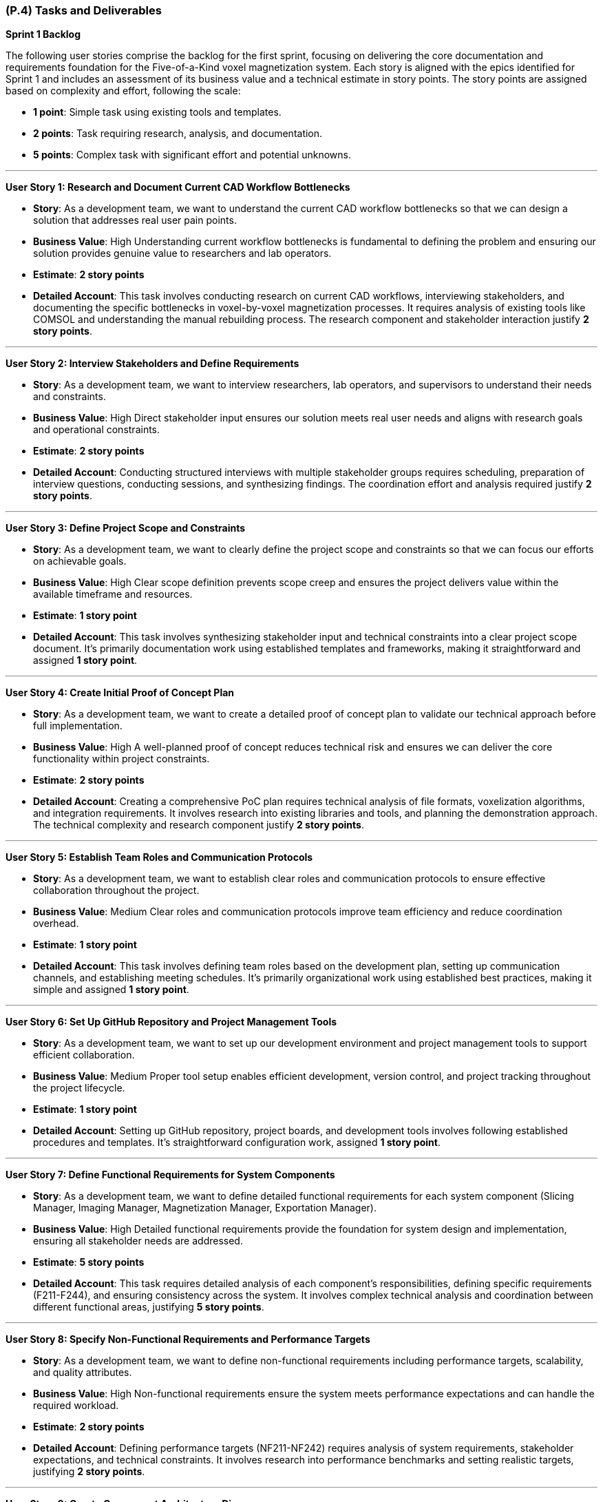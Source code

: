 [#p4,reftext=P.4]
=== (P.4) Tasks and Deliverables

**Sprint 1 Backlog**

The following user stories comprise the backlog for the first sprint, focusing on delivering the core documentation and requirements foundation for the Five-of-a-Kind voxel magnetization system. Each story is aligned with the epics identified for Sprint 1 and includes an assessment of its business value and a technical estimate in story points. The story points are assigned based on complexity and effort, following the scale:

- **1 point**: Simple task using existing tools and templates.
- **2 points**: Task requiring research, analysis, and documentation.
- **5 points**: Complex task with significant effort and potential unknowns.

---

**User Story 1: Research and Document Current CAD Workflow Bottlenecks**

- **Story**: As a development team, we want to understand the current CAD workflow bottlenecks so that we can design a solution that addresses real user pain points.

    - **Business Value**: High  
      Understanding current workflow bottlenecks is fundamental to defining the problem and ensuring our solution provides genuine value to researchers and lab operators.

    - **Estimate**: **2 story points**

    - **Detailed Account**: This task involves conducting research on current CAD workflows, interviewing stakeholders, and documenting the specific bottlenecks in voxel-by-voxel magnetization processes. It requires analysis of existing tools like COMSOL and understanding the manual rebuilding process. The research component and stakeholder interaction justify **2 story points**.

---

**User Story 2: Interview Stakeholders and Define Requirements**

- **Story**: As a development team, we want to interview researchers, lab operators, and supervisors to understand their needs and constraints.

    - **Business Value**: High  
      Direct stakeholder input ensures our solution meets real user needs and aligns with research goals and operational constraints.

    - **Estimate**: **2 story points**

    - **Detailed Account**: Conducting structured interviews with multiple stakeholder groups requires scheduling, preparation of interview questions, conducting sessions, and synthesizing findings. The coordination effort and analysis required justify **2 story points**.

---

**User Story 3: Define Project Scope and Constraints**

- **Story**: As a development team, we want to clearly define the project scope and constraints so that we can focus our efforts on achievable goals.

    - **Business Value**: High  
      Clear scope definition prevents scope creep and ensures the project delivers value within the available timeframe and resources.

    - **Estimate**: **1 story point**

    - **Detailed Account**: This task involves synthesizing stakeholder input and technical constraints into a clear project scope document. It's primarily documentation work using established templates and frameworks, making it straightforward and assigned **1 story point**.

---

**User Story 4: Create Initial Proof of Concept Plan**

- **Story**: As a development team, we want to create a detailed proof of concept plan to validate our technical approach before full implementation.

    - **Business Value**: High  
      A well-planned proof of concept reduces technical risk and ensures we can deliver the core functionality within project constraints.

    - **Estimate**: **2 story points**

    - **Detailed Account**: Creating a comprehensive PoC plan requires technical analysis of file formats, voxelization algorithms, and integration requirements. It involves research into existing libraries and tools, and planning the demonstration approach. The technical complexity and research component justify **2 story points**.

---

**User Story 5: Establish Team Roles and Communication Protocols**

- **Story**: As a development team, we want to establish clear roles and communication protocols to ensure effective collaboration throughout the project.

    - **Business Value**: Medium  
      Clear roles and communication protocols improve team efficiency and reduce coordination overhead.

    - **Estimate**: **1 story point**

    - **Detailed Account**: This task involves defining team roles based on the development plan, setting up communication channels, and establishing meeting schedules. It's primarily organizational work using established best practices, making it simple and assigned **1 story point**.

---

**User Story 6: Set Up GitHub Repository and Project Management Tools**

- **Story**: As a development team, we want to set up our development environment and project management tools to support efficient collaboration.

    - **Business Value**: Medium  
      Proper tool setup enables efficient development, version control, and project tracking throughout the project lifecycle.

    - **Estimate**: **1 story point**

    - **Detailed Account**: Setting up GitHub repository, project boards, and development tools involves following established procedures and templates. It's straightforward configuration work, assigned **1 story point**.

---

**User Story 7: Define Functional Requirements for System Components**

- **Story**: As a development team, we want to define detailed functional requirements for each system component (Slicing Manager, Imaging Manager, Magnetization Manager, Exportation Manager).

    - **Business Value**: High  
      Detailed functional requirements provide the foundation for system design and implementation, ensuring all stakeholder needs are addressed.

    - **Estimate**: **5 story points**

    - **Detailed Account**: This task requires detailed analysis of each component's responsibilities, defining specific requirements (F211-F244), and ensuring consistency across the system. It involves complex technical analysis and coordination between different functional areas, justifying **5 story points**.

---

**User Story 8: Specify Non-Functional Requirements and Performance Targets**

- **Story**: As a development team, we want to define non-functional requirements including performance targets, scalability, and quality attributes.

    - **Business Value**: High  
      Non-functional requirements ensure the system meets performance expectations and can handle the required workload.

    - **Estimate**: **2 story points**

    - **Detailed Account**: Defining performance targets (NF211-NF242) requires analysis of system requirements, stakeholder expectations, and technical constraints. It involves research into performance benchmarks and setting realistic targets, justifying **2 story points**.

---

**User Story 9: Create Component Architecture Diagrams**

- **Story**: As a development team, we want to create visual architecture diagrams showing component relationships and data flow.

    - **Business Value**: Medium  
      Architecture diagrams provide clear visualization of system design and facilitate communication with stakeholders and team members.

    - **Estimate**: **2 story points**

    - **Detailed Account**: Creating PlantUML diagrams requires understanding component interactions, data flow, and system architecture. It involves design work and technical documentation, justifying **2 story points**.

---

**User Story 10: Design Wireframe Mockups for Main Interface**

- **Story**: As a development team, we want to create wireframe mockups of the main user interface to guide development and validate design concepts.

    - **Business Value**: High  
      Wireframe mockups provide early visualization of the user experience and help identify potential usability issues.

    - **Estimate**: **2 story points**

    - **Detailed Account**: Creating wireframes requires understanding user workflows, component interactions, and UI/UX principles. It involves design work and stakeholder feedback integration, justifying **2 story points**.

---

**User Story 11: Conduct Hazard Analysis and Identify Critical Assumptions**

- **Story**: As a development team, we want to conduct a comprehensive hazard analysis to identify potential risks and critical assumptions.

    - **Business Value**: High  
      Hazard analysis helps identify potential failure modes and ensures appropriate safety measures are implemented.

    - **Estimate**: **2 story points**

    - **Detailed Account**: Conducting hazard analysis requires systematic evaluation of potential failure modes, their consequences, and mitigation strategies. It involves technical analysis and risk assessment methodologies, justifying **2 story points**.

---

**User Story 12: Prioritize Requirements Using MoSCoW Methodology**

- **Story**: As a development team, we want to prioritize all requirements using MoSCoW methodology to focus on must-have features first.

    - **Business Value**: High  
      Requirement prioritization ensures critical features are delivered first and helps manage scope within project constraints.

    - **Estimate**: **1 story point**

    - **Detailed Account**: Prioritizing requirements involves applying MoSCoW methodology to categorize features based on stakeholder value and technical feasibility. It's primarily analytical work using established frameworks, assigned **1 story point**.

---

**User Story 13: Document System Interfaces and External Dependencies**

- **Story**: As a development team, we want to document all system interfaces and external dependencies to understand integration requirements.

    - **Business Value**: Medium  
      Clear documentation of interfaces and dependencies helps identify integration challenges and external system requirements.

    - **Estimate**: **1 story point**

    - **Detailed Account**: Documenting interfaces involves cataloging component interactions and external system dependencies. It's primarily documentation work using established templates, assigned **1 story point**.

---

**User Story 14: Define Unit Testing Strategy for Each Component**

- **Story**: As a development team, we want to define comprehensive unit testing strategies for each system component.

    - **Business Value**: High  
      Unit testing strategies ensure code quality and reduce the risk of defects in the final system.

    - **Estimate**: **2 story points**

    - **Detailed Account**: Defining testing strategies requires understanding component responsibilities, identifying test scenarios, and selecting appropriate testing frameworks. It involves technical analysis and planning, justifying **2 story points**.

---

**User Story 15: Plan Integration Testing Between Components**

- **Story**: As a development team, we want to plan integration testing to ensure components work together correctly.

    - **Business Value**: High  
      Integration testing ensures the system functions as a cohesive whole and components interact properly.

    - **Estimate**: **2 story points**

    - **Detailed Account**: Planning integration testing requires understanding component interfaces, data flow, and interaction patterns. It involves technical analysis and test scenario design, justifying **2 story points**.

---

**User Story 16: Design System Testing Scenarios**

- **Story**: As a development team, we want to design comprehensive system testing scenarios to validate end-to-end functionality.

    - **Business Value**: High  
      System testing scenarios ensure the complete workflow functions correctly and meets user requirements.

    - **Estimate**: **2 story points**

    - **Detailed Account**: Designing system test scenarios requires understanding complete user workflows, edge cases, and performance requirements. It involves analysis of user stories and technical requirements, justifying **2 story points**.

---

**User Story 17: Create User Acceptance Testing Criteria**

- **Story**: As a development team, we want to define user acceptance testing criteria to ensure the system meets stakeholder expectations.

    - **Business Value**: High  
      User acceptance testing criteria provide clear validation standards and ensure stakeholder satisfaction.

    - **Estimate**: **1 story point**

    - **Detailed Account**: Creating acceptance criteria involves translating stakeholder requirements into testable conditions. It's primarily documentation work using established templates, assigned **1 story point**.

---

**User Story 18: Establish Performance Benchmarking Procedures**

- **Story**: As a development team, we want to establish procedures for measuring and validating system performance against requirements.

    - **Business Value**: Medium  
      Performance benchmarking procedures ensure the system meets specified performance targets.

    - **Estimate**: **1 story point**

    - **Detailed Account**: Establishing benchmarking procedures involves defining measurement approaches and success criteria. It's primarily planning work using established methodologies, assigned **1 story point**.

---

**User Story 19: Plan Validation with Stakeholders**

- **Story**: As a development team, we want to plan validation activities with researchers and lab operators to ensure the system meets their needs.

    - **Business Value**: High  
      Stakeholder validation ensures the system provides real value and meets user expectations.

    - **Estimate**: **1 story point**

    - **Detailed Account**: Planning validation activities involves scheduling stakeholder sessions and preparing validation materials. It's primarily coordination work, assigned **1 story point**.

---

**User Story 20: Document Test Data Requirements and Test Cases**

- **Story**: As a development team, we want to document test data requirements and create comprehensive test cases.

    - **Business Value**: Medium  
      Well-documented test cases ensure thorough testing coverage and facilitate test execution.

    - **Estimate**: **1 story point**

    - **Detailed Account**: Documenting test cases involves creating test scenarios and identifying required test data. It's primarily documentation work using established templates, assigned **1 story point**.

---

**Total Estimated Story Points for Sprint 1**: **35 story points**

---

**Notes on Business Value and Estimates**

- **High Business Value**: Features critical to project success that directly impact system quality and stakeholder satisfaction.
- **Medium Business Value**: Features that enhance project efficiency and quality but are not critical for initial delivery.
- **Story Point Assignments**:
    - **1 point**: Simple tasks using existing tools, templates, and established procedures.
    - **2 points**: Tasks requiring research, analysis, stakeholder interaction, and technical planning.
    - **5 points**: Complex tasks involving significant technical analysis and coordination across multiple areas.

---

**Professional Summary**

The sprint backlog for Sprint 1 is strategically designed to establish a solid foundation for the Five-of-a-Kind voxel magnetization system by focusing on comprehensive requirements analysis and system design. We prioritize tasks that deliver the most business value while efficiently utilizing resources through established methodologies and tools.

Simple tasks, assigned **1 story point**, are quick wins that utilize existing templates and procedures, allowing for rapid progress in documentation and planning activities. Tasks with **2 story points** involve research, stakeholder interaction, and technical analysis, requiring moderate effort and coordination. The **5 story point** task represents substantial work in defining functional requirements, which is essential for system success but involves complex technical analysis and coordination.

By providing detailed accounts for each user story and the rationale behind the story point estimates, we ensure clarity and alignment within the development team. This detailed planning allows for effective resource allocation, risk management, and sets clear expectations for deliverables.

Our approach aligns with professional software engineering practices, emphasizing:

- **Thoroughness**: Comprehensive requirements analysis and system design before implementation.
- **Stakeholder Focus**: Direct engagement with researchers, lab operators, and supervisors to ensure real value delivery.
- **Risk Mitigation**: Early identification of technical challenges and critical assumptions.
- **Quality**: Detailed planning and validation strategies to ensure high-quality deliverables.

By the end of Sprint 1, we aim to have a comprehensive understanding of the problem domain, detailed system requirements, and a clear plan for implementation, laying a solid foundation for subsequent development phases.

---

**Sprint 2 Backlog**

The following user stories comprise the backlog for Sprint 2, focusing on system design and proof of concept development for the Five-of-a-Kind voxel magnetization system. This sprint transitions from requirements analysis to technical design and validation of core functionality.

---

**User Story 21: Design Database Schema for Voxel Data and Magnetization Metadata**

- **Story**: As a development team, we want to design a comprehensive database schema to store voxel data and magnetization metadata efficiently.

    - **Business Value**: High  
      A well-designed database schema is essential for storing and retrieving voxel data, magnetization assignments, and edit history efficiently.

    - **Estimate**: **2 story points**

    - **Detailed Account**: Designing the database schema requires understanding data relationships, query patterns, and performance requirements. It involves creating entity-relationship diagrams, defining table structures, and planning indexing strategies for optimal performance with large voxel datasets.

---

**User Story 22: Create API Specifications for Component Communication**

- **Story**: As a development team, we want to define clear API specifications for communication between system components.

    - **Business Value**: High  
      Well-defined APIs ensure seamless integration between components and facilitate independent development and testing.

    - **Estimate**: **2 story points**

    - **Detailed Account**: Creating API specifications involves defining endpoints, request/response formats, error handling, and authentication mechanisms. It requires understanding component interactions and data flow patterns to ensure efficient communication.

---

**User Story 23: Design React Component Hierarchy for Frontend**

- **Story**: As a development team, we want to design a clear React component hierarchy to support the user interface requirements.

    - **Business Value**: High  
      A well-structured component hierarchy enables maintainable, reusable UI components and efficient development.

    - **Estimate**: **2 story points**

    - **Detailed Account**: Designing the component hierarchy requires understanding UI requirements, state management needs, and component reusability. It involves creating component diagrams and defining props interfaces for optimal development workflow.

---

**User Story 24: Plan Three.js Integration for 3D Visualization**

- **Story**: As a development team, we want to plan the integration of Three.js for 3D voxel visualization and interaction.

    - **Business Value**: High  
      Three.js integration is critical for providing the 3D visualization capabilities that are central to the system's functionality.

    - **Estimate**: **5 story points**

    - **Detailed Account**: Planning Three.js integration involves understanding 3D rendering requirements, performance optimization strategies, and user interaction patterns. It requires research into Three.js capabilities, memory management for large voxel grids, and integration with React state management.

---

**User Story 25: Design File I/O Interfaces for STL/OBJ Import**

- **Story**: As a development team, we want to design robust file I/O interfaces for importing STL and OBJ CAD files.

    - **Business Value**: High  
      Reliable file import functionality is essential for users to work with their existing CAD designs.

    - **Estimate**: **2 story points**

    - **Detailed Account**: Designing file I/O interfaces requires understanding STL/OBJ file formats, error handling for malformed files, and validation strategies. It involves research into parsing libraries and defining clear error messages for users.

---

**User Story 26: Create Data Flow Diagrams Between Components**

- **Story**: As a development team, we want to create comprehensive data flow diagrams showing how data moves between system components.

    - **Business Value**: Medium  
      Data flow diagrams provide clear visualization of system architecture and facilitate development coordination.

    - **Estimate**: **1 story point**

    - **Detailed Account**: Creating data flow diagrams involves mapping data transformations, identifying data dependencies, and documenting component interfaces. It's primarily documentation work using established diagramming tools.

---

**User Story 27: Design Error Handling and Validation Strategies**

- **Story**: As a development team, we want to design comprehensive error handling and validation strategies for robust system operation.

    - **Business Value**: High  
      Robust error handling ensures system reliability and provides clear feedback to users when issues occur.

    - **Estimate**: **2 story points**

    - **Detailed Account**: Designing error handling strategies requires identifying potential failure points, defining error categories, and planning user-friendly error messages. It involves technical analysis and user experience considerations.

---

**User Story 28: Plan Local Storage Architecture for Edit History**

- **Story**: As a development team, we want to plan the local storage architecture to support undo/redo functionality and edit history.

    - **Business Value**: High  
      Edit history functionality is essential for user productivity and error recovery in the magnetization workflow.

    - **Estimate**: **2 story points**

    - **Detailed Account**: Planning local storage architecture requires understanding memory constraints, performance implications, and data persistence strategies. It involves technical analysis of storage options and optimization techniques.

---

**User Story 29: Implement Basic STL/OBJ File Parser**

- **Story**: As a development team, we want to implement a basic file parser to read STL and OBJ CAD files.

    - **Business Value**: High  
      File parsing functionality is fundamental to the system's ability to process user CAD files.

    - **Estimate**: **5 story points**

    - **Detailed Account**: Implementing file parsers requires understanding file format specifications, handling edge cases, and creating robust error handling. It involves significant development effort and testing with various file types and sizes.

---

**User Story 30: Create Voxelization Algorithm with Fixed Dimensions**

- **Story**: As a development team, we want to implement the voxelization algorithm that converts 3D meshes to voxel grids with fixed dimensions (300×300μm XY, 110μm Z).

    - **Business Value**: High  
      The voxelization algorithm is core to the system's functionality and must accurately convert CAD models to voxel representations.

    - **Estimate**: **5 story points**

    - **Detailed Account**: Implementing voxelization requires understanding 3D geometry algorithms, optimizing for performance with large models, and ensuring accuracy with the specified dimensions. It involves complex mathematical calculations and performance optimization.

---

**User Story 31: Build Command-Line Interface for File Processing**

- **Story**: As a development team, we want to create a command-line interface for processing CAD files during proof of concept development.

    - **Business Value**: Medium  
      A command-line interface enables testing and validation of core functionality without UI complexity.

    - **Estimate**: **2 story points**

    - **Detailed Account**: Building the CLI involves creating argument parsing, file handling, and output formatting. It requires understanding command-line best practices and creating user-friendly interfaces for testing purposes.

---

**User Story 32: Implement Basic Voxel Data Structure**

- **Story**: As a development team, we want to implement efficient data structures for storing and manipulating voxel data.

    - **Business Value**: High  
      Efficient voxel data structures are essential for system performance and memory management.

    - **Estimate**: **2 story points**

    - **Detailed Account**: Implementing voxel data structures requires understanding memory optimization, access patterns, and data manipulation requirements. It involves technical analysis and performance considerations.

---

**User Story 33: Create Java-Readable Export Format Generator**

- **Story**: As a development team, we want to implement the export functionality that generates Java-readable files for the existing printer system.

    - **Business Value**: High  
      Export functionality is essential for integrating with the existing 3D printer workflow.

    - **Estimate**: **2 story points**

    - **Detailed Account**: Creating the export generator requires understanding the existing printer system's file format requirements, data validation, and error handling. It involves integration testing with the printer system.

---

**User Story 34: Test with Sample CAD Files (100x100 Voxel Limit)**

- **Story**: As a development team, we want to test the proof of concept with sample CAD files within the 100x100 voxel limit.

    - **Business Value**: High  
      Testing with sample files validates the technical approach and identifies potential issues early.

    - **Estimate**: **1 story point**

    - **Detailed Account**: Testing involves creating or obtaining sample CAD files, running them through the processing pipeline, and validating outputs. It's primarily testing and validation work.

---

**User Story 35: Validate Export Compatibility with Existing Printer Software**

- **Story**: As a development team, we want to validate that exported files are compatible with the existing 3D printer software.

    - **Business Value**: High  
      Compatibility validation ensures the system integrates properly with the existing workflow.

    - **Estimate**: **2 story points**

    - **Detailed Account**: Validation requires testing exported files with the actual printer software, identifying compatibility issues, and iterating on the export format. It involves coordination with stakeholders and technical troubleshooting.

---

**User Story 36: Document Performance Metrics and Bottlenecks**

- **Story**: As a development team, we want to document performance metrics and identify bottlenecks in the proof of concept implementation.

    - **Business Value**: Medium  
      Performance documentation helps identify optimization opportunities and validates performance requirements.

    - **Estimate**: **1 story point**

    - **Detailed Account**: Documenting performance involves measuring processing times, memory usage, and identifying bottlenecks. It's primarily analysis and documentation work.

---

**User Story 37: Create Demonstration Script and Test Data**

- **Story**: As a development team, we want to create a demonstration script and test data for the proof of concept presentation.

    - **Business Value**: Medium  
      A well-prepared demonstration showcases the technical feasibility and validates the approach.

    - **Estimate**: **1 story point**

    - **Detailed Account**: Creating demonstration materials involves preparing sample files, writing demonstration scripts, and ensuring reliable execution. It's primarily preparation and documentation work.

---

**Total Estimated Story Points for Sprint 2**: **42 story points**

---

**Sprint 3 Backlog**

The following user stories comprise the backlog for Sprint 3, focusing on core implementation and testing of the Five-of-a-Kind voxel magnetization system. This sprint delivers the working system with core functionality.

---

**User Story 38: Refine System Architecture Based on PoC Learnings**

- **Story**: As a development team, we want to refine the system architecture based on lessons learned from the proof of concept.

    - **Business Value**: High  
      Architecture refinement ensures the system design is optimized based on actual implementation experience.

    - **Estimate**: **2 story points**

    - **Detailed Account**: Refining architecture requires analyzing PoC results, identifying performance bottlenecks, and updating design documents. It involves technical analysis and documentation updates.

---

**User Story 39: Create Detailed UI/UX Specifications and Wireframes**

- **Story**: As a development team, we want to create detailed UI/UX specifications and wireframes for the complete user interface.

    - **Business Value**: High  
      Detailed UI specifications ensure consistent user experience and guide development efforts.

    - **Estimate**: **2 story points**

    - **Detailed Account**: Creating detailed specifications involves expanding wireframes, defining interaction patterns, and creating style guides. It requires design work and stakeholder feedback integration.

---

**User Story 40: Design Component Interaction Protocols**

- **Story**: As a development team, we want to design clear protocols for component interactions and data flow.

    - **Business Value**: High  
      Well-defined interaction protocols ensure reliable communication between system components.

    - **Estimate**: **1 story point**

    - **Detailed Account**: Designing protocols involves defining message formats, error handling, and synchronization mechanisms. It's primarily technical documentation work.

---

**User Story 41: Plan State Management for React Frontend**

- **Story**: As a development team, we want to plan the state management architecture for the React frontend.

    - **Business Value**: High  
      Effective state management is essential for complex UI interactions and data consistency.

    - **Estimate**: **2 story points**

    - **Detailed Account**: Planning state management requires understanding UI state requirements, data flow patterns, and performance considerations. It involves technical analysis and architecture decisions.

---

**User Story 42: Design Undo/Redo System Architecture**

- **Story**: As a development team, we want to design the architecture for undo/redo functionality.

    - **Business Value**: High  
      Undo/redo functionality is essential for user productivity and error recovery.

    - **Estimate**: **2 story points**

    - **Detailed Account**: Designing undo/redo architecture requires understanding state management, memory optimization, and user interaction patterns. It involves technical analysis and performance considerations.

---

**User Story 43: Create Detailed API Documentation**

- **Story**: As a development team, we want to create comprehensive API documentation for all system interfaces.

    - **Business Value**: Medium  
      Detailed API documentation facilitates development, testing, and future maintenance.

    - **Estimate**: **1 story point**

    - **Detailed Account**: Creating API documentation involves documenting endpoints, request/response formats, and usage examples. It's primarily documentation work using established tools.

---

**User Story 44: Plan Error Handling and User Feedback Systems**

- **Story**: As a development team, we want to plan comprehensive error handling and user feedback systems.

    - **Business Value**: High  
      Robust error handling and user feedback ensure good user experience and system reliability.

    - **Estimate**: **1 story point**

    - **Detailed Account**: Planning error handling involves defining error categories, user messaging strategies, and recovery mechanisms. It's primarily planning and documentation work.

---

**User Story 45: Design Responsive Layout for Different Screen Sizes**

- **Story**: As a development team, we want to design responsive layouts that work across different screen sizes and devices.

    - **Business Value**: Medium  
      Responsive design ensures the system works well across different user environments.

    - **Estimate**: **2 story points**

    - **Detailed Account**: Designing responsive layouts requires understanding different screen sizes, UI adaptation strategies, and user interaction patterns. It involves design work and technical considerations.

---

**User Story 46: Implement Slicing Manager - CAD File Import and Voxelization (F213)**

- **Story**: As a development team, we want to implement the Slicing Manager component for CAD file import and voxelization.

    - **Business Value**: High  
      The Slicing Manager is fundamental to the system's ability to process user CAD files.

    - **Estimate**: **5 story points**

    - **Detailed Account**: Implementing the Slicing Manager requires integrating file parsing, voxelization algorithms, and error handling. It involves significant development effort and testing with various file types.

---

**User Story 47: Build Imaging Manager - 3D Visualization with Three.js (F221, F222)**

- **Story**: As a development team, we want to implement the Imaging Manager for 3D visualization and user interaction.

    - **Business Value**: High  
      The Imaging Manager provides the core 3D visualization capabilities that are central to user experience.

    - **Estimate**: **5 story points**

    - **Detailed Account**: Implementing the Imaging Manager requires Three.js integration, performance optimization, and user interaction handling. It involves complex 3D programming and React integration.

---

**User Story 48: Create Magnetization Manager - Layer Navigation and Voxel Selection (F231, F232)**

- **Story**: As a development team, we want to implement the Magnetization Manager for layer navigation and voxel selection.

    - **Business Value**: High  
      The Magnetization Manager enables the core functionality of assigning magnetization directions to voxels.

    - **Estimate**: **5 story points**

    - **Detailed Account**: Implementing the Magnetization Manager requires layer management, voxel selection algorithms, and magnetization assignment logic. It involves complex UI interactions and state management.

---

**User Story 49: Develop Exportation Manager - Java-Readable File Export (F242)**

- **Story**: As a development team, we want to implement the Exportation Manager for generating printer-compatible files.

    - **Business Value**: High  
      The Exportation Manager enables integration with the existing 3D printer workflow.

    - **Estimate**: **2 story points**

    - **Detailed Account**: Implementing the Exportation Manager requires file generation logic, data validation, and error handling. It involves integration with the existing printer system format.

---

**User Story 50: Implement Auto-Save Functionality (F233)**

- **Story**: As a development team, we want to implement auto-save functionality to preserve user work automatically.

    - **Business Value**: High  
      Auto-save functionality prevents data loss and improves user experience.

    - **Estimate**: **2 story points**

    - **Detailed Account**: Implementing auto-save requires state management, persistence logic, and conflict resolution. It involves technical implementation and user experience considerations.

---

**User Story 51: Add Voxel Selection Highlighting (F225)**

- **Story**: As a development team, we want to implement visual highlighting for selected voxels.

    - **Business Value**: High  
      Visual feedback for voxel selection is essential for user interaction and workflow clarity.

    - **Estimate**: **2 story points**

    - **Detailed Account**: Implementing highlighting requires 3D rendering updates, state management, and visual design. It involves Three.js programming and UI integration.

---

**User Story 52: Create Magnetization Tracking Visualization (F226)**

- **Story**: As a development team, we want to implement visual tracking of magnetization status for voxels.

    - **Business Value**: High  
      Magnetization tracking visualization helps users understand their progress and identify unmagnetized areas.

    - **Estimate**: **2 story points**

    - **Detailed Account**: Implementing tracking visualization requires color coding, state management, and visual design. It involves 3D rendering and user interface programming.

---

**User Story 53: Build Progress Tracking for Export Operations (F244)**

- **Story**: As a development team, we want to implement progress tracking for export operations.

    - **Business Value**: Medium  
      Progress tracking provides user feedback during potentially long export operations.

    - **Estimate**: **1 story point**

    - **Detailed Account**: Implementing progress tracking requires progress calculation, UI updates, and user feedback mechanisms. It's primarily UI programming work.

---

**User Story 54: Implement Data Validation and Fail-Safe Mechanisms (NF241)**

- **Story**: As a development team, we want to implement comprehensive data validation and fail-safe mechanisms.

    - **Business Value**: High  
      Data validation and fail-safe mechanisms ensure system reliability and data integrity.

    - **Estimate**: **2 story points**

    - **Detailed Account**: Implementing validation requires error detection, recovery mechanisms, and user feedback. It involves technical implementation and testing.

---

**User Story 55: Create Comprehensive Test Suite for All Components**

- **Story**: As a development team, we want to create comprehensive unit and integration tests for all system components.

    - **Business Value**: High  
      Comprehensive testing ensures system reliability and facilitates future maintenance.

    - **Estimate**: **5 story points**

    - **Detailed Account**: Creating test suites requires understanding component behavior, defining test scenarios, and implementing automated tests. It involves significant development effort and testing strategy.

---

**User Story 56: Conduct Integration Testing Between Components**

- **Story**: As a development team, we want to conduct thorough integration testing to ensure components work together correctly.

    - **Business Value**: High  
      Integration testing validates the complete system functionality and component interactions.

    - **Estimate**: **2 story points**

    - **Detailed Account**: Integration testing requires test scenario design, test data preparation, and systematic testing execution. It involves coordination and validation work.

---

**User Story 57: Prepare Demonstration Scenarios and Test Data**

- **Story**: As a development team, we want to prepare comprehensive demonstration scenarios and test data for the Revision 0 demonstration.

    - **Business Value**: Medium  
      Well-prepared demonstrations showcase system capabilities and validate functionality.

    - **Estimate**: **1 story point**

    - **Detailed Account**: Preparing demonstrations involves creating test scenarios, preparing sample data, and ensuring reliable execution. It's primarily preparation and coordination work.

---

**Total Estimated Story Points for Sprint 3**: **50 story points**

---

**Sprint 4 Backlog**

The following user stories comprise the backlog for Sprint 4, focusing on validation, final delivery, and project completion for the Five-of-a-Kind voxel magnetization system.

---

**User Story 58: Implement Should-Have Features - Model Size Adjustment (F212) and Favorite Magnetization Bar (F234)**

- **Story**: As a development team, we want to implement should-have features that enhance user experience and workflow efficiency.

    - **Business Value**: Medium  
      Should-have features improve user experience and provide additional functionality beyond core requirements.

    - **Estimate**: **2 story points**

    - **Detailed Account**: Implementing these features requires UI development, state management, and user interaction design. It involves moderate development effort and user experience considerations.

---

**User Story 59: Add Could-Have Features - Voxel Block Size Configuration (F211) and CSV Export (F243)**

- **Story**: As a development team, we want to implement could-have features that provide additional flexibility and export options.

    - **Business Value**: Low  
      Could-have features provide additional value but are not critical for core functionality.

    - **Estimate**: **2 story points**

    - **Detailed Account**: Implementing these features requires configuration UI, file generation logic, and user interface updates. It involves moderate development effort and testing.

---

**User Story 60: Conduct Performance Testing - Validate 10,000 Voxel Support (NF211, NF222)**

- **Story**: As a development team, we want to validate that the system can handle models with up to 10,000 voxels without performance degradation.

    - **Business Value**: High  
      Performance validation ensures the system meets scalability requirements and handles realistic workloads.

    - **Estimate**: **2 story points**

    - **Detailed Account**: Performance testing requires creating large test datasets, measuring performance metrics, and optimizing bottlenecks. It involves technical analysis and optimization work.

---

**User Story 61: Test Latency Requirements - <500ms Image Updates (NF221) and <1s Metadata Updates (NF232)**

- **Story**: As a development team, we want to validate that the system meets latency requirements for responsive user interaction.

    - **Business Value**: High  
      Latency validation ensures the system provides responsive user experience and meets performance targets.

    - **Estimate**: **2 story points**

    - **Detailed Account**: Latency testing requires performance measurement, optimization analysis, and user experience validation. It involves technical testing and optimization work.

---

**User Story 62: Validate Export Performance - 1000 Voxels/Second Minimum (NF212, NF242)**

- **Story**: As a development team, we want to validate that export operations meet the minimum performance requirement of 1000 voxels per second.

    - **Business Value**: High  
      Export performance validation ensures the system can handle realistic workloads efficiently.

    - **Estimate**: **2 story points**

    - **Detailed Account**: Performance validation requires benchmarking, optimization, and testing with various model sizes. It involves technical analysis and performance tuning.

---

**User Story 63: Conduct User Acceptance Testing with Researchers and Lab Operators**

- **Story**: As a development team, we want to conduct user acceptance testing with actual stakeholders to validate system usability and functionality.

    - **Business Value**: High  
      User acceptance testing ensures the system meets real user needs and provides value in actual workflows.

    - **Estimate**: **5 story points**

    - **Detailed Account**: User acceptance testing requires test planning, stakeholder coordination, test execution, and feedback analysis. It involves significant coordination and analysis effort.

---

**User Story 64: Create Comprehensive User Manual with Step-by-Step Instructions**

- **Story**: As a development team, we want to create a comprehensive user manual that enables users to effectively use the system.

    - **Business Value**: High  
      A comprehensive user manual is essential for user adoption and effective system utilization.

    - **Estimate**: **2 story points**

    - **Detailed Account**: Creating the user manual requires understanding user workflows, creating clear instructions, and including screenshots and examples. It involves technical writing and user experience analysis.

---

**User Story 65: Document Usability Testing Results and Recommendations**

- **Story**: As a development team, we want to document usability testing results and provide recommendations for future improvements.

    - **Business Value**: Medium  
      Usability documentation provides insights for future enhancements and validates user experience design.

    - **Estimate**: **1 story point**

    - **Detailed Account**: Documenting usability results requires analysis of test data, synthesis of findings, and creation of recommendations. It's primarily analysis and documentation work.

---

**User Story 66: Perform System Integration Testing with External Printer Software**

- **Story**: As a development team, we want to perform comprehensive integration testing with the existing 3D printer software.

    - **Business Value**: High  
      Integration testing ensures seamless workflow integration with the existing printer system.

    - **Estimate**: **2 story points**

    - **Detailed Account**: Integration testing requires coordination with stakeholders, test scenario execution, and issue resolution. It involves technical testing and stakeholder coordination.

---

**User Story 67: Create Installation and Deployment Documentation**

- **Story**: As a development team, we want to create clear installation and deployment documentation for system setup.

    - **Business Value**: Medium  
      Installation documentation enables users to set up and deploy the system successfully.

    - **Estimate**: **1 story point**

    - **Detailed Account**: Creating installation documentation requires understanding system requirements, creating setup procedures, and testing installation processes. It's primarily documentation work.

---

**User Story 68: Prepare Comprehensive Demonstration Scenarios**

- **Story**: As a development team, we want to prepare comprehensive demonstration scenarios for the final system presentation.

    - **Business Value**: High  
      Well-prepared demonstrations showcase the complete system capabilities and validate project success.

    - **Estimate**: **2 story points**

    - **Detailed Account**: Preparing demonstrations requires scenario design, test data preparation, and presentation planning. It involves coordination and preparation work.

---

**User Story 69: Create Sample CAD Files for Different Complexity Levels**

- **Story**: As a development team, we want to create sample CAD files representing different complexity levels for demonstration purposes.

    - **Business Value**: Medium  
      Sample files enable effective demonstrations and testing across different use cases.

    - **Estimate**: **1 story point**

    - **Detailed Account**: Creating sample files requires CAD modeling, file preparation, and testing. It involves design work and file preparation.

---

**User Story 70: Practice Demonstration Workflow and Timing**

- **Story**: As a development team, we want to practice the demonstration workflow to ensure smooth execution and proper timing.

    - **Business Value**: Medium  
      Practice ensures professional demonstration delivery and validates system reliability.

    - **Estimate**: **1 story point**

    - **Detailed Account**: Practice involves rehearsal, timing optimization, and issue identification. It's primarily preparation and coordination work.

---

**User Story 71: Prepare Presentation Materials and Technical Documentation**

- **Story**: As a development team, we want to prepare comprehensive presentation materials and technical documentation for stakeholders.

    - **Business Value**: High  
      Professional presentation materials effectively communicate project results and technical achievements.

    - **Estimate**: **2 story points**

    - **Detailed Account**: Preparing materials requires content creation, visual design, and technical documentation. It involves presentation design and technical writing.

---

**User Story 72: Set Up Demonstration Environment and Backup Systems**

- **Story**: As a development team, we want to set up a reliable demonstration environment with backup systems to ensure successful presentations.

    - **Business Value**: High  
      Reliable demonstration setup ensures professional presentation delivery and minimizes technical risks.

    - **Estimate**: **1 story point**

    - **Detailed Account**: Setting up the environment requires system configuration, backup preparation, and testing. It's primarily technical setup work.

---

**User Story 73: Conduct Final System Validation and Bug Fixes**

- **Story**: As a development team, we want to conduct final system validation and address any remaining bugs or issues.

    - **Business Value**: High  
      Final validation ensures system quality and reliability for production use.

    - **Estimate**: **2 story points**

    - **Detailed Account**: Final validation requires comprehensive testing, issue identification, and bug resolution. It involves testing and development work.

---

**User Story 74: Prepare Q&A Materials for Stakeholder Questions**

- **Story**: As a development team, we want to prepare comprehensive Q&A materials to address potential stakeholder questions.

    - **Business Value**: Medium  
      Q&A preparation ensures professional stakeholder interaction and demonstrates project thoroughness.

    - **Estimate**: **1 story point**

    - **Detailed Account**: Preparing Q&A materials requires anticipating questions, researching answers, and creating reference materials. It's primarily preparation work.

---

**User Story 75: Document Demonstration Results and Feedback**

- **Story**: As a development team, we want to document demonstration results and stakeholder feedback for project records.

    - **Business Value**: Medium  
      Documentation of results and feedback provides valuable insights for future projects and improvements.

    - **Estimate**: **1 story point**

    - **Detailed Account**: Documenting results requires feedback collection, analysis, and report creation. It's primarily documentation work.

---

**User Story 76: Create Video Recording of Demonstration for Future Reference**

- **Story**: As a development team, we want to create video recordings of demonstrations for future reference and documentation.

    - **Business Value**: Low  
      Video recordings provide historical documentation and reference materials for future use.

    - **Estimate**: **1 story point**

    - **Detailed Account**: Creating video recordings requires recording setup, editing, and archival. It's primarily documentation work.

---

**User Story 77: Update All Documentation Based on Final Implementation**

- **Story**: As a development team, we want to update all project documentation to reflect the final implementation and any changes made during development.

    - **Business Value**: High  
      Updated documentation ensures accuracy and provides reliable reference materials for future maintenance.

    - **Estimate**: **2 story points**

    - **Detailed Account**: Updating documentation requires reviewing all documents, identifying changes, and updating content. It involves comprehensive documentation work.

---

**User Story 78: Create Final SRS Revision Incorporating All Changes**

- **Story**: As a development team, we want to create the final SRS revision that accurately reflects the implemented system.

    - **Business Value**: High  
      The final SRS provides accurate system specification for future reference and maintenance.

    - **Estimate**: **2 story points**

    - **Detailed Account**: Creating the final SRS requires comprehensive review, change incorporation, and quality assurance. It involves significant documentation work.

---

**User Story 79: Complete Design Document with Final Architecture Details**

- **Story**: As a development team, we want to complete the design document with final architecture details and implementation specifics.

    - **Business Value**: High  
      Complete design documentation provides essential reference for future maintenance and enhancements.

    - **Estimate**: **2 story points**

    - **Detailed Account**: Completing the design document requires architecture review, implementation details, and technical documentation. It involves technical writing and analysis.

---

**User Story 80: Finalize User Manual with Complete Feature Set**

- **Story**: As a development team, we want to finalize the user manual to include all implemented features and functionality.

    - **Business Value**: High  
      A complete user manual is essential for user adoption and effective system utilization.

    - **Estimate**: **2 story points**

    - **Detailed Account**: Finalizing the manual requires feature review, instruction updates, and comprehensive testing. It involves technical writing and user experience validation.

---

**User Story 81: Prepare EXPO Presentation Materials and Booth Setup**

- **Story**: As a development team, we want to prepare materials and setup for the capstone EXPO presentation.

    - **Business Value**: Medium  
      EXPO preparation showcases the project to a broader audience and demonstrates project success.

    - **Estimate**: **2 story points**

    - **Detailed Account**: EXPO preparation requires presentation design, booth planning, and material creation. It involves presentation design and coordination work.

---

**User Story 82: Create Project Summary and Impact Statement**

- **Story**: As a development team, we want to create a comprehensive project summary and impact statement highlighting project achievements.

    - **Business Value**: High  
      Project summary and impact statement demonstrate project value and achievements to stakeholders.

    - **Estimate**: **1 story point**

    - **Detailed Account**: Creating summary materials requires project analysis, impact assessment, and report writing. It's primarily analysis and documentation work.

---

**User Story 83: Document Lessons Learned and Future Enhancement Opportunities**

- **Story**: As a development team, we want to document lessons learned and identify opportunities for future enhancements.

    - **Business Value**: Medium  
      Lessons learned documentation provides valuable insights for future projects and continuous improvement.

    - **Estimate**: **1 story point**

    - **Detailed Account**: Documenting lessons learned requires project reflection, analysis, and synthesis. It's primarily analysis and documentation work.

---

**User Story 84: Archive Project Artifacts and Code Repository**

- **Story**: As a development team, we want to properly archive all project artifacts and code repository for future reference.

    - **Business Value**: Medium  
      Proper archiving ensures project artifacts are preserved and accessible for future reference.

    - **Estimate**: **1 story point**

    - **Detailed Account**: Archiving requires organizing artifacts, creating archives, and establishing access procedures. It's primarily organizational work.

---

**User Story 85: Prepare Handover Documentation for Future Maintenance**

- **Story**: As a development team, we want to prepare comprehensive handover documentation to facilitate future maintenance and support.

    - **Business Value**: High  
      Handover documentation ensures smooth transition and enables effective future maintenance.

    - **Estimate**: **2 story points**

    - **Detailed Account**: Preparing handover documentation requires system analysis, maintenance planning, and comprehensive documentation. It involves technical analysis and documentation work.

---

**User Story 86: Conduct Final Team Retrospective and Project Closure**

- **Story**: As a development team, we want to conduct a final team retrospective and properly close the project.

    - **Business Value**: Medium  
      Team retrospective provides valuable insights for future projects and ensures proper project closure.

    - **Estimate**: **1 story point**

    - **Detailed Account**: Conducting retrospective requires team reflection, analysis, and documentation. It's primarily team coordination and analysis work.

---

**Total Estimated Story Points for Sprint 4**: **48 story points**

---

**Overall Project Summary**

**Total Estimated Story Points Across All Sprints**: **175 story points**

- **Sprint 1**: 35 story points (Documentation and Requirements Foundation)
- **Sprint 2**: 42 story points (Design and Proof of Concept)
- **Sprint 3**: 50 story points (Core Implementation and Testing)
- **Sprint 4**: 48 story points (Validation and Final Delivery)

The comprehensive user story breakdown provides detailed planning for the entire Five-of-a-Kind voxel magnetization system development project, ensuring thorough coverage of all requirements, clear task definitions, and realistic effort estimation for successful project delivery.

---